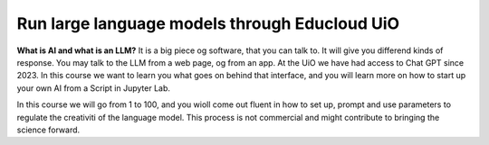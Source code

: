 .. _09_forside:

Run large language models through Educloud UiO
=============================================

.. index:: algo


**What is AI and what is an LLM?**
It is a big piece og software, that you can talk to. It will give you differend kinds of response. You may talk to the LLM from a web page, og from an app. At the UiO we have had access to Chat GPT since 2023. In this course we want to learn you what goes on behind that interface, and you will learn more on how to start up your own AI from a Script in Jupyter Lab.

.. ordsky.png::

In this course we will go from 1 to 100, and you wioll come out fluent in how to set up, prompt and use parameters to regulate the creativiti of the language model. This process is not commercial and might contribute to bringing the science forward.




